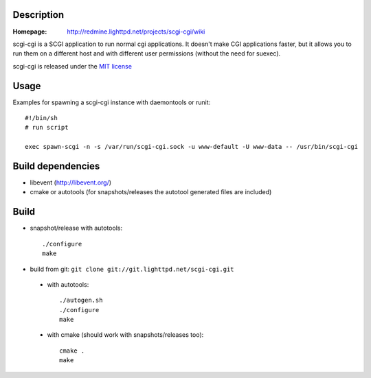 Description
-----------

:Homepage:
    http://redmine.lighttpd.net/projects/scgi-cgi/wiki

scgi-cgi is a SCGI application to run normal cgi applications. It doesn't
make CGI applications faster, but it allows you to run them on a different
host and with different user permissions (without the need for suexec).

scgi-cgi is released under the `MIT license <http://git.lighttpd.net/scgi-cgi.cgi/tree/COPYING>`_

Usage
-----

Examples for spawning a scgi-cgi instance with daemontools or runit::

  #!/bin/sh
  # run script

  exec spawn-scgi -n -s /var/run/scgi-cgi.sock -u www-default -U www-data -- /usr/bin/scgi-cgi


Build dependencies
------------------

* libevent (http://libevent.org/)
* cmake or autotools (for snapshots/releases the autotool generated files are included)


Build
-----

* snapshot/release with autotools::

   ./configure
   make

* build from git: ``git clone git://git.lighttpd.net/scgi-cgi.git``

 * with autotools::

    ./autogen.sh
    ./configure
    make

 * with cmake (should work with snapshots/releases too)::

    cmake .
    make
